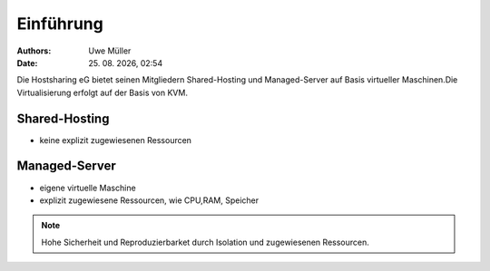 ==========
Einführung
==========

.. |date| date:: %d. %m. %Y
.. |time| date:: %H:%M

:Authors: - Uwe Müller

:Date: |date|, |time|


Die Hostsharing eG bietet seinen Mitgliedern Shared-Hosting und Managed-Server auf Basis virtueller Maschinen.Die Virtualisierung erfolgt auf der Basis von KVM.

Shared-Hosting
--------------  

* keine explizit zugewiesenen Ressourcen
  
Managed-Server
--------------- 

* eigene virtuelle Maschine
* explizit zugewiesene Ressourcen, wie CPU,RAM, Speicher
  
.. note::  
   Hohe Sicherheit und Reproduzierbarket durch Isolation und zugewiesenen Ressourcen.                                          
                                                                                                                                                            
                                      

